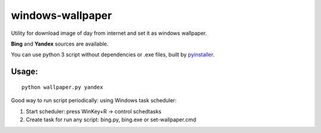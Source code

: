 windows-wallpaper
=================

Utility for download image of day from internet and set it as windows wallpaper.

**Bing** and **Yandex** sources are available.

You can use python 3 script without dependencies or .exe files, built by `pyinstaller <http://www.pyinstaller.org/>`_.


Usage:
------

::

    python wallpaper.py yandex

Good way to run script periodically: using Windows task scheduler:

1. Start scheduler: press WinKey+R -> control schedtasks
2. Create task for run any script: bing.py, bing.exe or set-wallpaper.cmd
